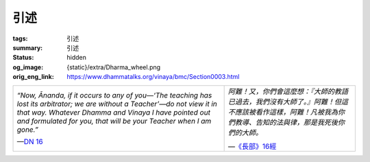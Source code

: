 引述
====

:tags: 引述
:summary: 引述
:status: hidden
:og_image: {static}/extra/Dharma_wheel.png
:orig_eng_link: https://www.dhammatalks.org/vinaya/bmc/Section0003.html


.. role:: hidden
   :class: is-hidden

.. list-table::
   :class: table is-bordered is-striped is-narrow stack-th-td-on-mobile
   :widths: auto

   * - *“Now, Ānanda, if it occurs to any of you—‘The teaching has lost its arbitrator; we are without a Teacher’—do not view it in that way. Whatever Dhamma and Vinaya I have pointed out and formulated for you, that will be your Teacher when I am gone.”*

       .. container:: has-text-right is-italic

          —`DN 16 <https://www.dhammatalks.org/suttas/DN/DN16.html>`__

     - *阿難！又，你們會這麼想：『大師的教語已過去，我們沒有大師了。』阿難！但這不應該被看作這樣，阿難！凡被我為你們教導、告知的法與律，那是我死後你們的大師。*

       .. container:: has-text-right is-italic

          —`《長部》16經 <{filename}reference/external-link%zh-hant.rst#dn16>`__

